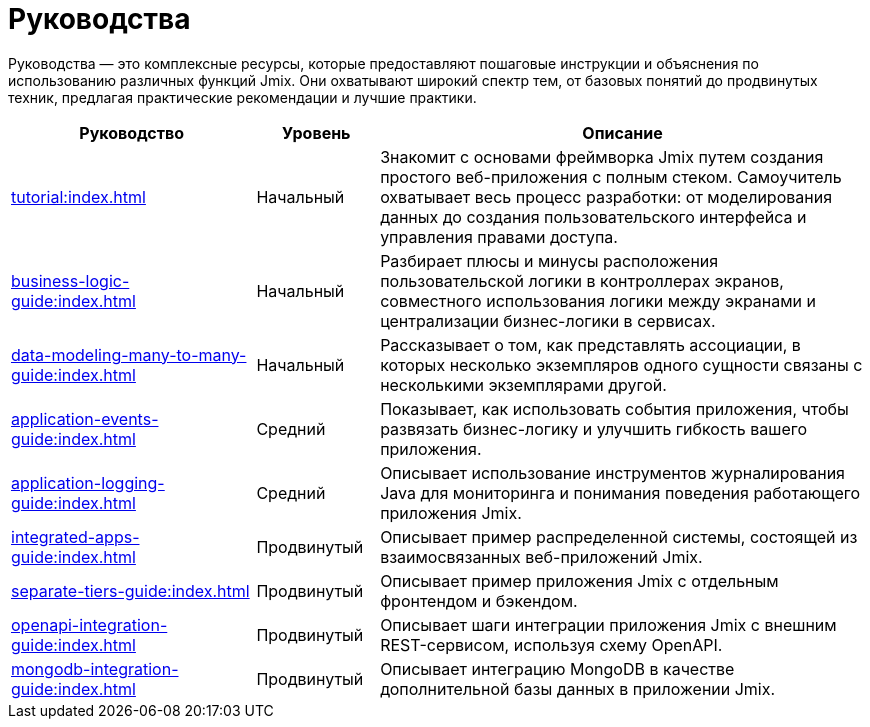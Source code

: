 = Руководства

Руководства — это комплексные ресурсы, которые предоставляют пошаговые инструкции и объяснения по использованию различных функций Jmix. Они охватывают широкий спектр тем, от базовых понятий до продвинутых техник, предлагая практические рекомендации и лучшие практики.

[cols="2,1,4"]
|===
|Руководство |Уровень |Описание

|xref:tutorial:index.adoc[]
|Начальный
|Знакомит с основами фреймворка Jmix путем создания простого веб-приложения с полным стеком. Самоучитель охватывает весь процесс разработки: от моделирования данных до создания пользовательского интерфейса и управления правами доступа.

|xref:business-logic-guide:index.adoc[]
|Начальный
|Разбирает плюсы и минусы расположения пользовательской логики в контроллерах экранов, совместного использования логики между экранами и централизации бизнес-логики в сервисах.

|xref:data-modeling-many-to-many-guide:index.adoc[]
|Начальный
|Рассказывает о том, как представлять ассоциации, в которых несколько экземпляров одного сущности связаны с несколькими экземплярами другой.

|xref:application-events-guide:index.adoc[]
|Средний
|Показывает, как использовать события приложения, чтобы развязать бизнес-логикy и улучшить гибкость вашего приложения.

|xref:application-logging-guide:index.adoc[]
|Средний
|Описывает использование инструментов журналирования Java для мониторинга и понимания поведения работающего приложения Jmix.

|xref:integrated-apps-guide:index.adoc[]
|Продвинутый
|Описывает пример распределенной системы, состоящей из взаимосвязанных веб-приложений Jmix.

|xref:separate-tiers-guide:index.adoc[]
|Продвинутый
|Описывает пример приложения Jmix с отдельным фронтендом и бэкендом.

|xref:openapi-integration-guide:index.adoc[]
|Продвинутый
|Описывает шаги интеграции приложения Jmix с внешним REST-сервисом, используя схему OpenAPI.

|xref:mongodb-integration-guide:index.adoc[]
|Продвинутый
|Описывает интеграцию MongoDB в качестве дополнительной базы данных в приложении Jmix.
|===
